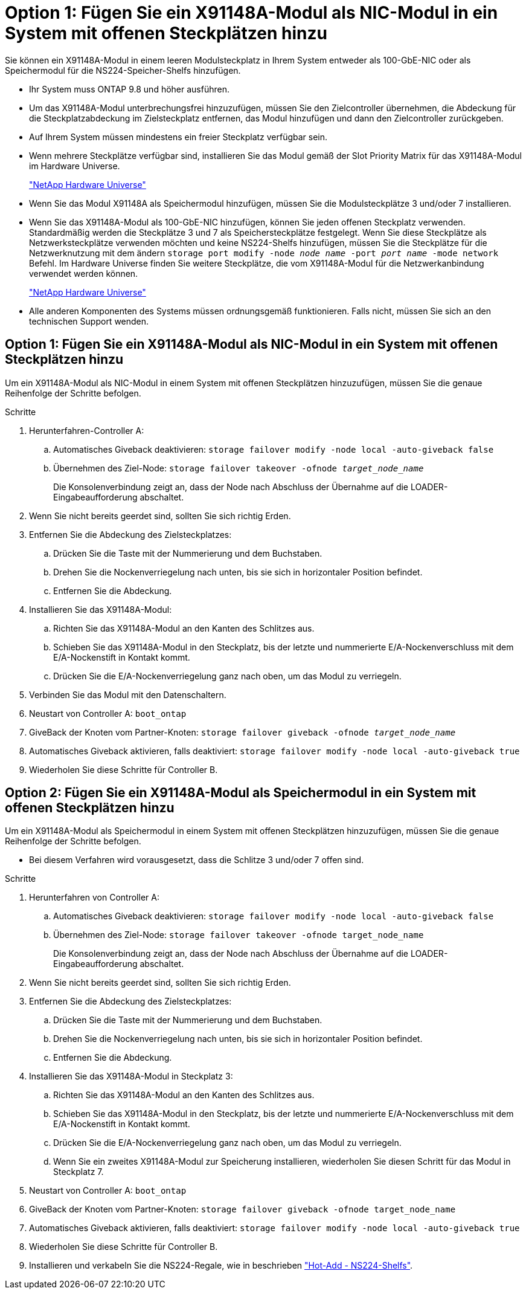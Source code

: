 = Option 1: Fügen Sie ein X91148A-Modul als NIC-Modul in ein System mit offenen Steckplätzen hinzu
:allow-uri-read: 


Sie können ein X91148A-Modul in einem leeren Modulsteckplatz in Ihrem System entweder als 100-GbE-NIC oder als Speichermodul für die NS224-Speicher-Shelfs hinzufügen.

* Ihr System muss ONTAP 9.8 und höher ausführen.
* Um das X91148A-Modul unterbrechungsfrei hinzuzufügen, müssen Sie den Zielcontroller übernehmen, die Abdeckung für die Steckplatzabdeckung im Zielsteckplatz entfernen, das Modul hinzufügen und dann den Zielcontroller zurückgeben.
* Auf Ihrem System müssen mindestens ein freier Steckplatz verfügbar sein.
* Wenn mehrere Steckplätze verfügbar sind, installieren Sie das Modul gemäß der Slot Priority Matrix für das X91148A-Modul im Hardware Universe.
+
https://hwu.netapp.com["NetApp Hardware Universe"]

* Wenn Sie das Modul X91148A als Speichermodul hinzufügen, müssen Sie die Modulsteckplätze 3 und/oder 7 installieren.
* Wenn Sie das X91148A-Modul als 100-GbE-NIC hinzufügen, können Sie jeden offenen Steckplatz verwenden. Standardmäßig werden die Steckplätze 3 und 7 als Speichersteckplätze festgelegt. Wenn Sie diese Steckplätze als Netzwerksteckplätze verwenden möchten und keine NS224-Shelfs hinzufügen, müssen Sie die Steckplätze für die Netzwerknutzung mit dem ändern `storage port modify -node _node name_ -port _port name_ -mode network` Befehl. Im Hardware Universe finden Sie weitere Steckplätze, die vom X91148A-Modul für die Netzwerkanbindung verwendet werden können.
+
https://hwu.netapp.com["NetApp Hardware Universe"]

* Alle anderen Komponenten des Systems müssen ordnungsgemäß funktionieren. Falls nicht, müssen Sie sich an den technischen Support wenden.




== Option 1: Fügen Sie ein X91148A-Modul als NIC-Modul in ein System mit offenen Steckplätzen hinzu

Um ein X91148A-Modul als NIC-Modul in einem System mit offenen Steckplätzen hinzuzufügen, müssen Sie die genaue Reihenfolge der Schritte befolgen.

.Schritte
. Herunterfahren-Controller A:
+
.. Automatisches Giveback deaktivieren: `storage failover modify -node local -auto-giveback false`
.. Übernehmen des Ziel-Node: `storage failover takeover -ofnode _target_node_name_`
+
Die Konsolenverbindung zeigt an, dass der Node nach Abschluss der Übernahme auf die LOADER-Eingabeaufforderung abschaltet.



. Wenn Sie nicht bereits geerdet sind, sollten Sie sich richtig Erden.
. Entfernen Sie die Abdeckung des Zielsteckplatzes:
+
.. Drücken Sie die Taste mit der Nummerierung und dem Buchstaben.
.. Drehen Sie die Nockenverriegelung nach unten, bis sie sich in horizontaler Position befindet.
.. Entfernen Sie die Abdeckung.


. Installieren Sie das X91148A-Modul:
+
.. Richten Sie das X91148A-Modul an den Kanten des Schlitzes aus.
.. Schieben Sie das X91148A-Modul in den Steckplatz, bis der letzte und nummerierte E/A-Nockenverschluss mit dem E/A-Nockenstift in Kontakt kommt.
.. Drücken Sie die E/A-Nockenverriegelung ganz nach oben, um das Modul zu verriegeln.


. Verbinden Sie das Modul mit den Datenschaltern.
. Neustart von Controller A: `boot_ontap`
. GiveBack der Knoten vom Partner-Knoten: `storage failover giveback -ofnode _target_node_name_`
. Automatisches Giveback aktivieren, falls deaktiviert: `storage failover modify -node local -auto-giveback true`
. Wiederholen Sie diese Schritte für Controller B.




== Option 2: Fügen Sie ein X91148A-Modul als Speichermodul in ein System mit offenen Steckplätzen hinzu

Um ein X91148A-Modul als Speichermodul in einem System mit offenen Steckplätzen hinzuzufügen, müssen Sie die genaue Reihenfolge der Schritte befolgen.

* Bei diesem Verfahren wird vorausgesetzt, dass die Schlitze 3 und/oder 7 offen sind.


.Schritte
. Herunterfahren von Controller A:
+
.. Automatisches Giveback deaktivieren: `storage failover modify -node local -auto-giveback false`
.. Übernehmen des Ziel-Node: `storage failover takeover -ofnode target_node_name`
+
Die Konsolenverbindung zeigt an, dass der Node nach Abschluss der Übernahme auf die LOADER-Eingabeaufforderung abschaltet.



. Wenn Sie nicht bereits geerdet sind, sollten Sie sich richtig Erden.
. Entfernen Sie die Abdeckung des Zielsteckplatzes:
+
.. Drücken Sie die Taste mit der Nummerierung und dem Buchstaben.
.. Drehen Sie die Nockenverriegelung nach unten, bis sie sich in horizontaler Position befindet.
.. Entfernen Sie die Abdeckung.


. Installieren Sie das X91148A-Modul in Steckplatz 3:
+
.. Richten Sie das X91148A-Modul an den Kanten des Schlitzes aus.
.. Schieben Sie das X91148A-Modul in den Steckplatz, bis der letzte und nummerierte E/A-Nockenverschluss mit dem E/A-Nockenstift in Kontakt kommt.
.. Drücken Sie die E/A-Nockenverriegelung ganz nach oben, um das Modul zu verriegeln.
.. Wenn Sie ein zweites X91148A-Modul zur Speicherung installieren, wiederholen Sie diesen Schritt für das Modul in Steckplatz 7.


. Neustart von Controller A: `boot_ontap`
. GiveBack der Knoten vom Partner-Knoten: `storage failover giveback -ofnode target_node_name`
. Automatisches Giveback aktivieren, falls deaktiviert: `storage failover modify -node local -auto-giveback true`
. Wiederholen Sie diese Schritte für Controller B.
. Installieren und verkabeln Sie die NS224-Regale, wie in beschrieben https://docs.netapp.com/us-en/ontap-systems/ns224/hot-add-shelf.html["Hot-Add - NS224-Shelfs"].

